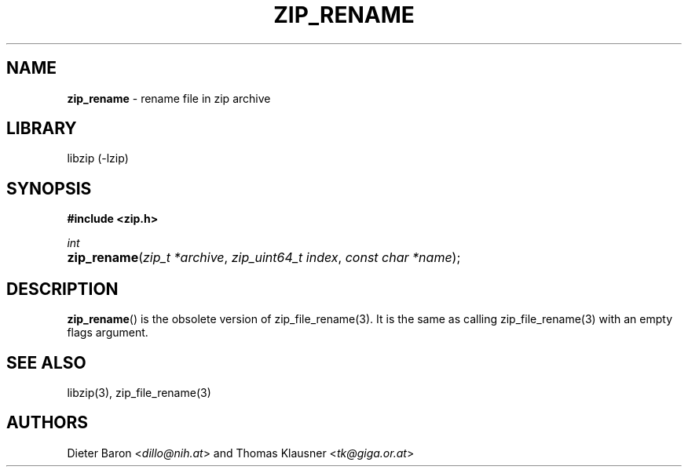 .TH "ZIP_RENAME" "3" "June 23, 2012" "NiH" "Library Functions Manual"
.nh
.if n .ad l
.SH "NAME"
\fBzip_rename\fR
\- rename file in zip archive
.SH "LIBRARY"
libzip (-lzip)
.SH "SYNOPSIS"
\fB#include <zip.h>\fR
.sp
\fIint\fR
.PD 0
.HP 4n
\fBzip_rename\fR(\fIzip_t\ *archive\fR, \fIzip_uint64_t\ index\fR, \fIconst\ char\ *name\fR);
.PD
.SH "DESCRIPTION"
\fBzip_rename\fR()
is the obsolete version of
zip_file_rename(3).
It is the same as calling
zip_file_rename(3)
with an empty flags argument.
.SH "SEE ALSO"
libzip(3),
zip_file_rename(3)
.SH "AUTHORS"
Dieter Baron <\fIdillo@nih.at\fR>
and
Thomas Klausner <\fItk@giga.or.at\fR>
